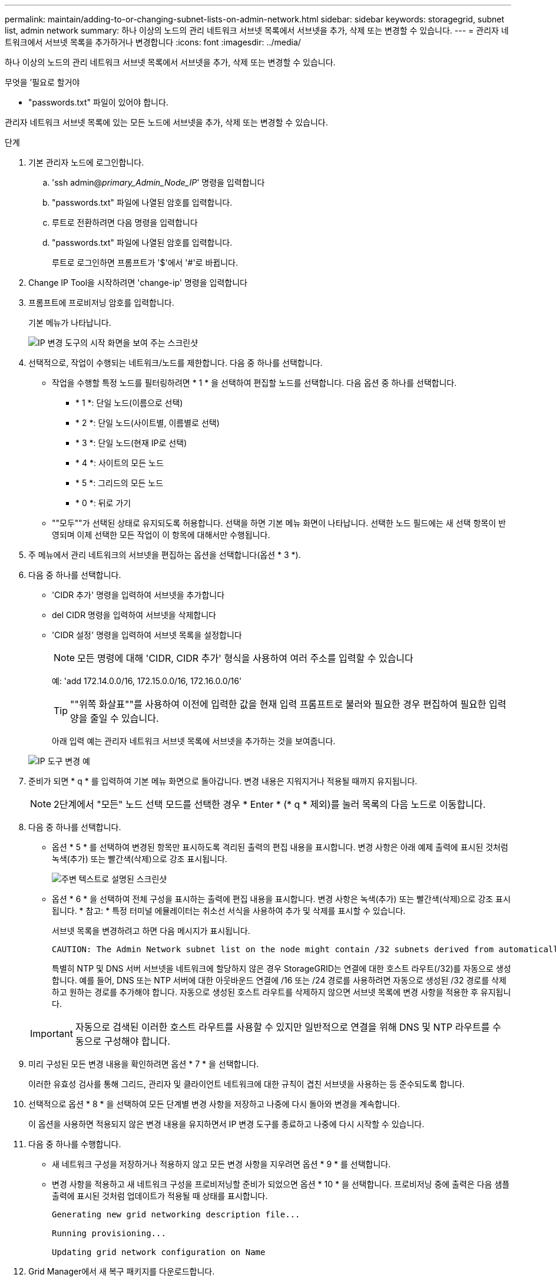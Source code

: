 ---
permalink: maintain/adding-to-or-changing-subnet-lists-on-admin-network.html 
sidebar: sidebar 
keywords: storagegrid, subnet list, admin network 
summary: 하나 이상의 노드의 관리 네트워크 서브넷 목록에서 서브넷을 추가, 삭제 또는 변경할 수 있습니다. 
---
= 관리자 네트워크에서 서브넷 목록을 추가하거나 변경합니다
:icons: font
:imagesdir: ../media/


[role="lead"]
하나 이상의 노드의 관리 네트워크 서브넷 목록에서 서브넷을 추가, 삭제 또는 변경할 수 있습니다.

.무엇을 &#8217;필요로 할거야
* "passwords.txt" 파일이 있어야 합니다.


관리자 네트워크 서브넷 목록에 있는 모든 노드에 서브넷을 추가, 삭제 또는 변경할 수 있습니다.

.단계
. 기본 관리자 노드에 로그인합니다.
+
.. 'ssh admin@_primary_Admin_Node_IP_' 명령을 입력합니다
.. "passwords.txt" 파일에 나열된 암호를 입력합니다.
.. 루트로 전환하려면 다음 명령을 입력합니다
.. "passwords.txt" 파일에 나열된 암호를 입력합니다.
+
루트로 로그인하면 프롬프트가 '$'에서 '#'로 바뀝니다.



. Change IP Tool을 시작하려면 'change-ip' 명령을 입력합니다
. 프롬프트에 프로비저닝 암호를 입력합니다.
+
기본 메뉴가 나타납니다.

+
image::../media/change_ip_tool_main_menu.png[IP 변경 도구의 시작 화면을 보여 주는 스크린샷]

. 선택적으로, 작업이 수행되는 네트워크/노드를 제한합니다. 다음 중 하나를 선택합니다.
+
** 작업을 수행할 특정 노드를 필터링하려면 * 1 * 을 선택하여 편집할 노드를 선택합니다. 다음 옵션 중 하나를 선택합니다.
+
*** * 1 *: 단일 노드(이름으로 선택)
*** * 2 *: 단일 노드(사이트별, 이름별로 선택)
*** * 3 *: 단일 노드(현재 IP로 선택)
*** * 4 *: 사이트의 모든 노드
*** * 5 *: 그리드의 모든 노드
*** * 0 *: 뒤로 가기


** ""모두""가 선택된 상태로 유지되도록 허용합니다. 선택을 하면 기본 메뉴 화면이 나타납니다. 선택한 노드 필드에는 새 선택 항목이 반영되며 이제 선택한 모든 작업이 이 항목에 대해서만 수행됩니다.


. 주 메뉴에서 관리 네트워크의 서브넷을 편집하는 옵션을 선택합니다(옵션 * 3 *).
. 다음 중 하나를 선택합니다.
+
** 'CIDR 추가' 명령을 입력하여 서브넷을 추가합니다
** del CIDR 명령을 입력하여 서브넷을 삭제합니다
** 'CIDR 설정' 명령을 입력하여 서브넷 목록을 설정합니다
+

NOTE: 모든 명령에 대해 'CIDR, CIDR 추가' 형식을 사용하여 여러 주소를 입력할 수 있습니다

+
예: 'add 172.14.0.0/16, 172.15.0.0/16, 172.16.0.0/16'

+

TIP: ""위쪽 화살표""를 사용하여 이전에 입력한 값을 현재 입력 프롬프트로 불러와 필요한 경우 편집하여 필요한 입력 양을 줄일 수 있습니다.

+
아래 입력 예는 관리자 네트워크 서브넷 목록에 서브넷을 추가하는 것을 보여줍니다.



+
image::../media/change_ip_tool_aesl_sample_input.gif[IP 도구 변경 예]

. 준비가 되면 * q * 를 입력하여 기본 메뉴 화면으로 돌아갑니다. 변경 내용은 지워지거나 적용될 때까지 유지됩니다.
+

NOTE: 2단계에서 "모든" 노드 선택 모드를 선택한 경우 * Enter * (* q * 제외)를 눌러 목록의 다음 노드로 이동합니다.

. 다음 중 하나를 선택합니다.
+
** 옵션 * 5 * 를 선택하여 변경된 항목만 표시하도록 격리된 출력의 편집 내용을 표시합니다. 변경 사항은 아래 예제 출력에 표시된 것처럼 녹색(추가) 또는 빨간색(삭제)으로 강조 표시됩니다.
+
image::../media/change_ip_tool_aesl_sample_output.png[주변 텍스트로 설명된 스크린샷]

** 옵션 * 6 * 을 선택하여 전체 구성을 표시하는 출력에 편집 내용을 표시합니다. 변경 사항은 녹색(추가) 또는 빨간색(삭제)으로 강조 표시됩니다. * 참고: * 특정 터미널 에뮬레이터는 취소선 서식을 사용하여 추가 및 삭제를 표시할 수 있습니다.
+
서브넷 목록을 변경하려고 하면 다음 메시지가 표시됩니다.

+
[listing]
----
CAUTION: The Admin Network subnet list on the node might contain /32 subnets derived from automatically applied routes that are not persistent. Host routes (/32 subnets) are applied automatically if the IP addresses provided for external services such as NTP or DNS are not reachable using default StorageGRID routing, but are reachable using a different interface and gateway. Making and applying changes to the subnet list will make all automatically applied subnets persistent. If you do not want that to happen, delete the unwanted subnets before applying changes. If you know that all /32 subnets in the list were added intentionally, you can ignore this caution.
----
+
특별히 NTP 및 DNS 서버 서브넷을 네트워크에 할당하지 않은 경우 StorageGRID는 연결에 대한 호스트 라우트(/32)를 자동으로 생성합니다. 예를 들어, DNS 또는 NTP 서버에 대한 아웃바운드 연결에 /16 또는 /24 경로를 사용하려면 자동으로 생성된 /32 경로를 삭제하고 원하는 경로를 추가해야 합니다. 자동으로 생성된 호스트 라우트를 삭제하지 않으면 서브넷 목록에 변경 사항을 적용한 후 유지됩니다.



+

IMPORTANT: 자동으로 검색된 이러한 호스트 라우트를 사용할 수 있지만 일반적으로 연결을 위해 DNS 및 NTP 라우트를 수동으로 구성해야 합니다.

. 미리 구성된 모든 변경 내용을 확인하려면 옵션 * 7 * 을 선택합니다.
+
이러한 유효성 검사를 통해 그리드, 관리자 및 클라이언트 네트워크에 대한 규칙이 겹친 서브넷을 사용하는 등 준수되도록 합니다.

. 선택적으로 옵션 * 8 * 을 선택하여 모든 단계별 변경 사항을 저장하고 나중에 다시 돌아와 변경을 계속합니다.
+
이 옵션을 사용하면 적용되지 않은 변경 내용을 유지하면서 IP 변경 도구를 종료하고 나중에 다시 시작할 수 있습니다.

. 다음 중 하나를 수행합니다.
+
** 새 네트워크 구성을 저장하거나 적용하지 않고 모든 변경 사항을 지우려면 옵션 * 9 * 를 선택합니다.
** 변경 사항을 적용하고 새 네트워크 구성을 프로비저닝할 준비가 되었으면 옵션 * 10 * 을 선택합니다. 프로비저닝 중에 출력은 다음 샘플 출력에 표시된 것처럼 업데이트가 적용될 때 상태를 표시합니다.
+
[listing]
----
Generating new grid networking description file...

Running provisioning...

Updating grid network configuration on Name
----


. Grid Manager에서 새 복구 패키지를 다운로드합니다.
+
.. 유지보수 * > * 시스템 * > * 복구 패키지 * 를 선택합니다.
.. 프로비저닝 암호를 입력합니다.




xref:configuring-ip-addresses.adoc[IP 주소를 구성합니다]
